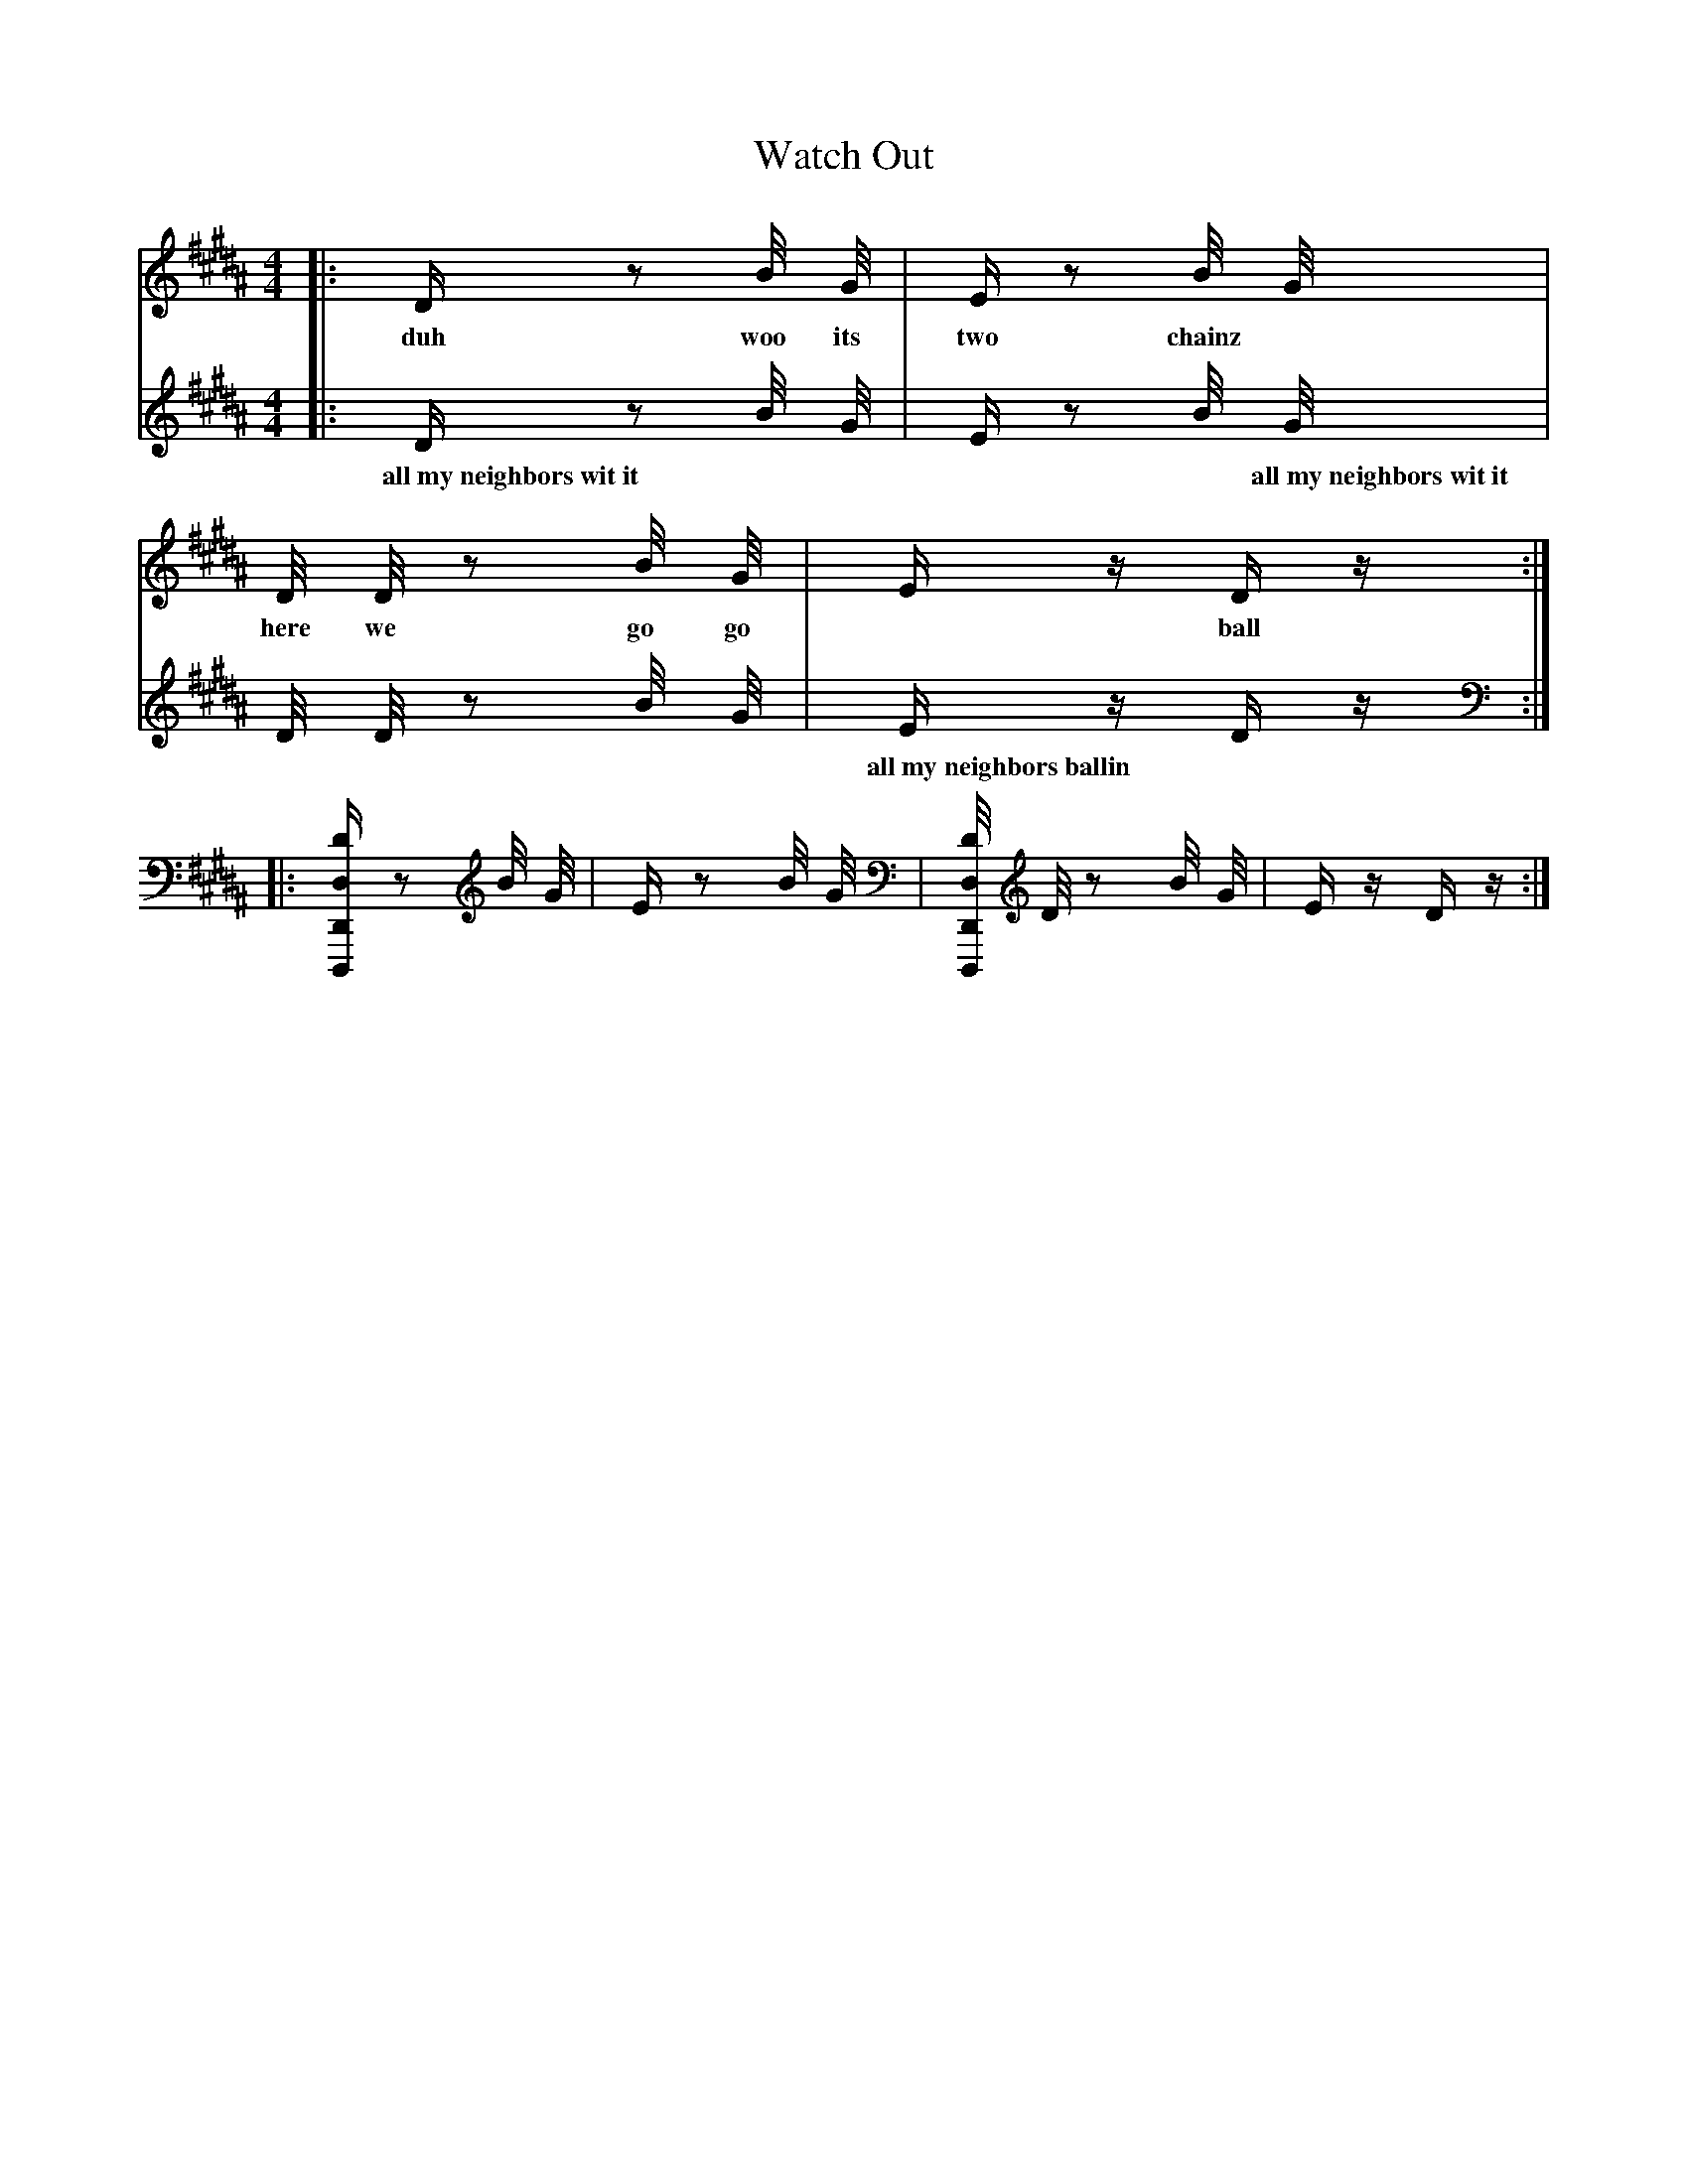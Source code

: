 X: 1
T:Watch Out
V:1
V:2
M:4/4
L:1/4
K:B
V:1
|: D/4 z/2 B/8 G/8 | E/4 z/2 B/8 G/8 | D/8 D/8 z/2 B/8 G/8 | E/4 z/4 D/4 z/4 :|
w: duh woo its two   chainz * here we  go  go  *   ball so   hard *  yuh *
V:2   
|: D/4                      z/2 B/8 G/8 | E/4 z/2                      B/8 G/8 | D/8 D/8 z/2                      B/8 G/8 | E/4 z/4 D/4 z/4 :|  
w: all~my~neighbors~wit~it  *   *    *     *   all~my~neighbors~wit~it  *   *      *  *  all~my~neighbors~ballin   *   *     *   all~my~neighbors~athletic * *
|: [D/4D,,,/2D,,/2D,/2] z/2 B/8 G/8 | E/4 z/2 B/8 G/8 | [D/8D,,,/2D,,/2D,/2] D/8 z/2 B/8 G/8 | E/4 z/4 D/4 z/4 :|
